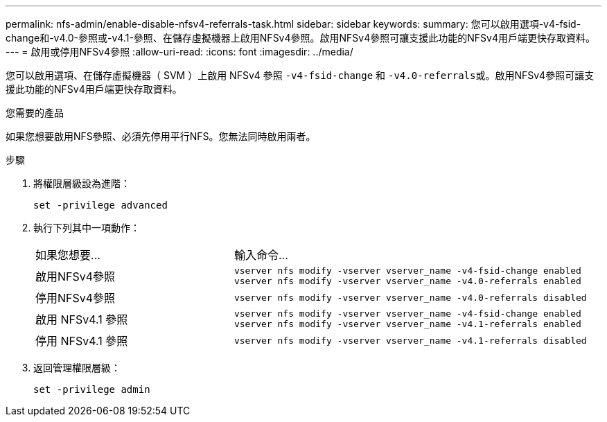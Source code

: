 ---
permalink: nfs-admin/enable-disable-nfsv4-referrals-task.html 
sidebar: sidebar 
keywords:  
summary: 您可以啟用選項-v4-fsid-change和-v4.0-參照或-v4.1-參照、在儲存虛擬機器上啟用NFSv4參照。啟用NFSv4參照可讓支援此功能的NFSv4用戶端更快存取資料。 
---
= 啟用或停用NFSv4參照
:allow-uri-read: 
:icons: font
:imagesdir: ../media/


[role="lead"]
您可以啟用選項、在儲存虛擬機器（ SVM ）上啟用 NFSv4 參照 `-v4-fsid-change` 和 ``-v4.0-referrals``或。啟用NFSv4參照可讓支援此功能的NFSv4用戶端更快存取資料。

.您需要的產品
如果您想要啟用NFS參照、必須先停用平行NFS。您無法同時啟用兩者。

.步驟
. 將權限層級設為進階：
+
`set -privilege advanced`

. 執行下列其中一項動作：
+
[cols="35,65"]
|===


| 如果您想要... | 輸入命令... 


 a| 
啟用NFSv4參照
 a| 
`vserver nfs modify -vserver vserver_name -v4-fsid-change enabled` `vserver nfs modify -vserver vserver_name -v4.0-referrals enabled`



 a| 
停用NFSv4參照
 a| 
`vserver nfs modify -vserver vserver_name -v4.0-referrals disabled`



 a| 
啟用 NFSv4.1 參照
 a| 
`vserver nfs modify -vserver vserver_name -v4-fsid-change enabled` `vserver nfs modify -vserver vserver_name -v4.1-referrals enabled`



 a| 
停用 NFSv4.1 參照
 a| 
`vserver nfs modify -vserver vserver_name -v4.1-referrals disabled`

|===
. 返回管理權限層級：
+
`set -privilege admin`


